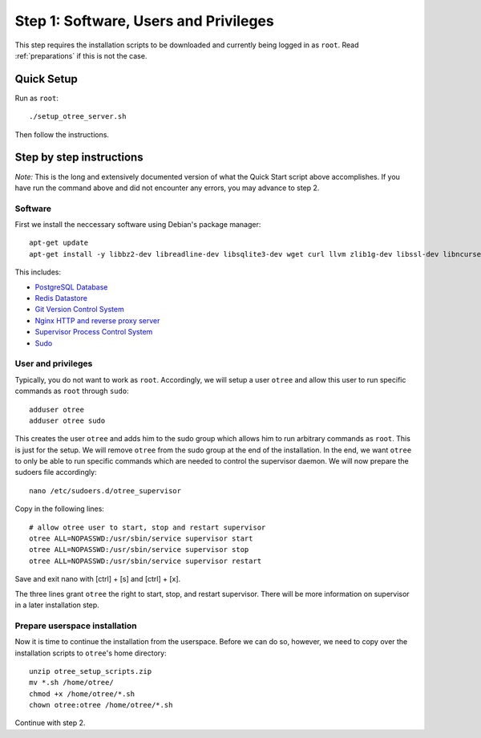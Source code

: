 .. _step1:

Step 1: Software, Users and Privileges
======================================

This step requires the installation scripts to be downloaded and currently being logged in as ``root``. 
Read :ref:`preparations` if this is not the case.

Quick Setup
^^^^^^^^^^^

Run as ``root``::

	./setup_otree_server.sh

Then follow the instructions.


Step by step instructions
^^^^^^^^^^^^^^^^^^^^^^^^^

`Note:` This is the long and extensively documented version of what the Quick Start script above accomplishes. If you have run the command above and did not encounter any errors, you may advance to step 2.

Software
""""""""

First we install the neccessary software using Debian's package manager::

	apt-get update
	apt-get install -y libbz2-dev libreadline-dev libsqlite3-dev wget curl llvm zlib1g-dev libssl-dev libncurses5-dev libncursesw5-dev xz-utils tk-dev postgresql postgresql-contrib redis-server git supervisor nginx sudo
 
This includes:

* `PostgreSQL Database <https://www.postgresql.org/>`_
* `Redis Datastore <https://redis.io/>`_
* `Git Version Control System <https://git-scm.com/>`_
* `Nginx HTTP and reverse proxy server <https://nginx.org/>`_
* `Supervisor Process Control System <http://supervisord.org/>`_
* `Sudo <https://www.sudo.ws/>`_


User and privileges
"""""""""""""""""""

Typically, you do not want to work as ``root``. Accordingly, we will setup a user ``otree`` and allow this user to run specific commands as ``root`` through ``sudo``::
	
	adduser otree
	adduser otree sudo

This creates the user ``otree`` and adds him to the sudo group which allows him to run arbitrary commands as ``root``. This is just for the setup. We will remove ``otree`` from the sudo group at the end of the installation. In the end, we want ``otree`` to only be able to run specific commands which are needed to control the supervisor daemon. We will now prepare the sudoers file accordingly::

	nano /etc/sudoers.d/otree_supervisor

Copy in the following lines::
	
	# allow otree user to start, stop and restart supervisor
	otree ALL=NOPASSWD:/usr/sbin/service supervisor start
	otree ALL=NOPASSWD:/usr/sbin/service supervisor stop
	otree ALL=NOPASSWD:/usr/sbin/service supervisor restart

Save and exit nano with [ctrl] + [s] and [ctrl] + [x].

The three lines grant ``otree`` the right to start, stop, and restart supervisor. There will be more information on supervisor in a later installation step.


Prepare userspace installation
""""""""""""""""""""""""""""""

Now it is time to continue the installation from the userspace. Before we can do so, however, we need to copy over the installation scripts to ``otree``'s home directory::

	unzip otree_setup_scripts.zip
	mv *.sh /home/otree/
	chmod +x /home/otree/*.sh 
	chown otree:otree /home/otree/*.sh

Continue with step 2.